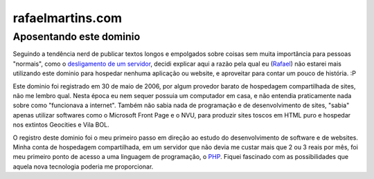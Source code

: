 rafaelmartins.com
=================

Aposentando este dominio
~~~~~~~~~~~~~~~~~~~~~~~~

Seguindo a tendência nerd de publicar textos longos e empolgados sobre coisas
sem muita importância para pessoas "normais", como o `desligamento de um
servidor`_, decidi explicar aqui a razão pela qual eu (Rafael_) não estarei
mais utilizando este dominio para hospedar nenhuma aplicação ou website, e
aproveitar para contar um pouco de história. :P

.. _`desligamento de um servidor`: http://ry4an.org/unblog/post/eulogy-for-a-good-server/
.. _Rafael: http://rafaelmartins.eng.br/

Este dominio foi registrado em 30 de maio de 2006, por algum provedor barato
de hospedagem compartilhada de sites, não me lembro qual. Nesta época eu nem
sequer possuia um computador em casa, e não entendia praticamente nada sobre
como "funcionava a internet". Também não sabia nada de programação e de
desenvolvimento de sites, "sabia" apenas utilizar softwares como o Microsoft
Front Page e o NVU, para produzir sites toscos em HTML puro e hospedar nos
extintos Geocities e Vila BOL.

O registro deste dominio foi o meu primeiro passo em direção ao estudo do
desenvolvimento de software e de websites. Minha conta de hospedagem
compartilhada, em um servidor que não devia me custar mais que 2 ou 3 reais
por mês, foi meu primeiro ponto de acesso a uma linguagem de programação,
o PHP_. Fiquei fascinado com as possibilidades que aquela nova tecnologia
poderia me proporcionar.

.. _PHP: http://php.net/
